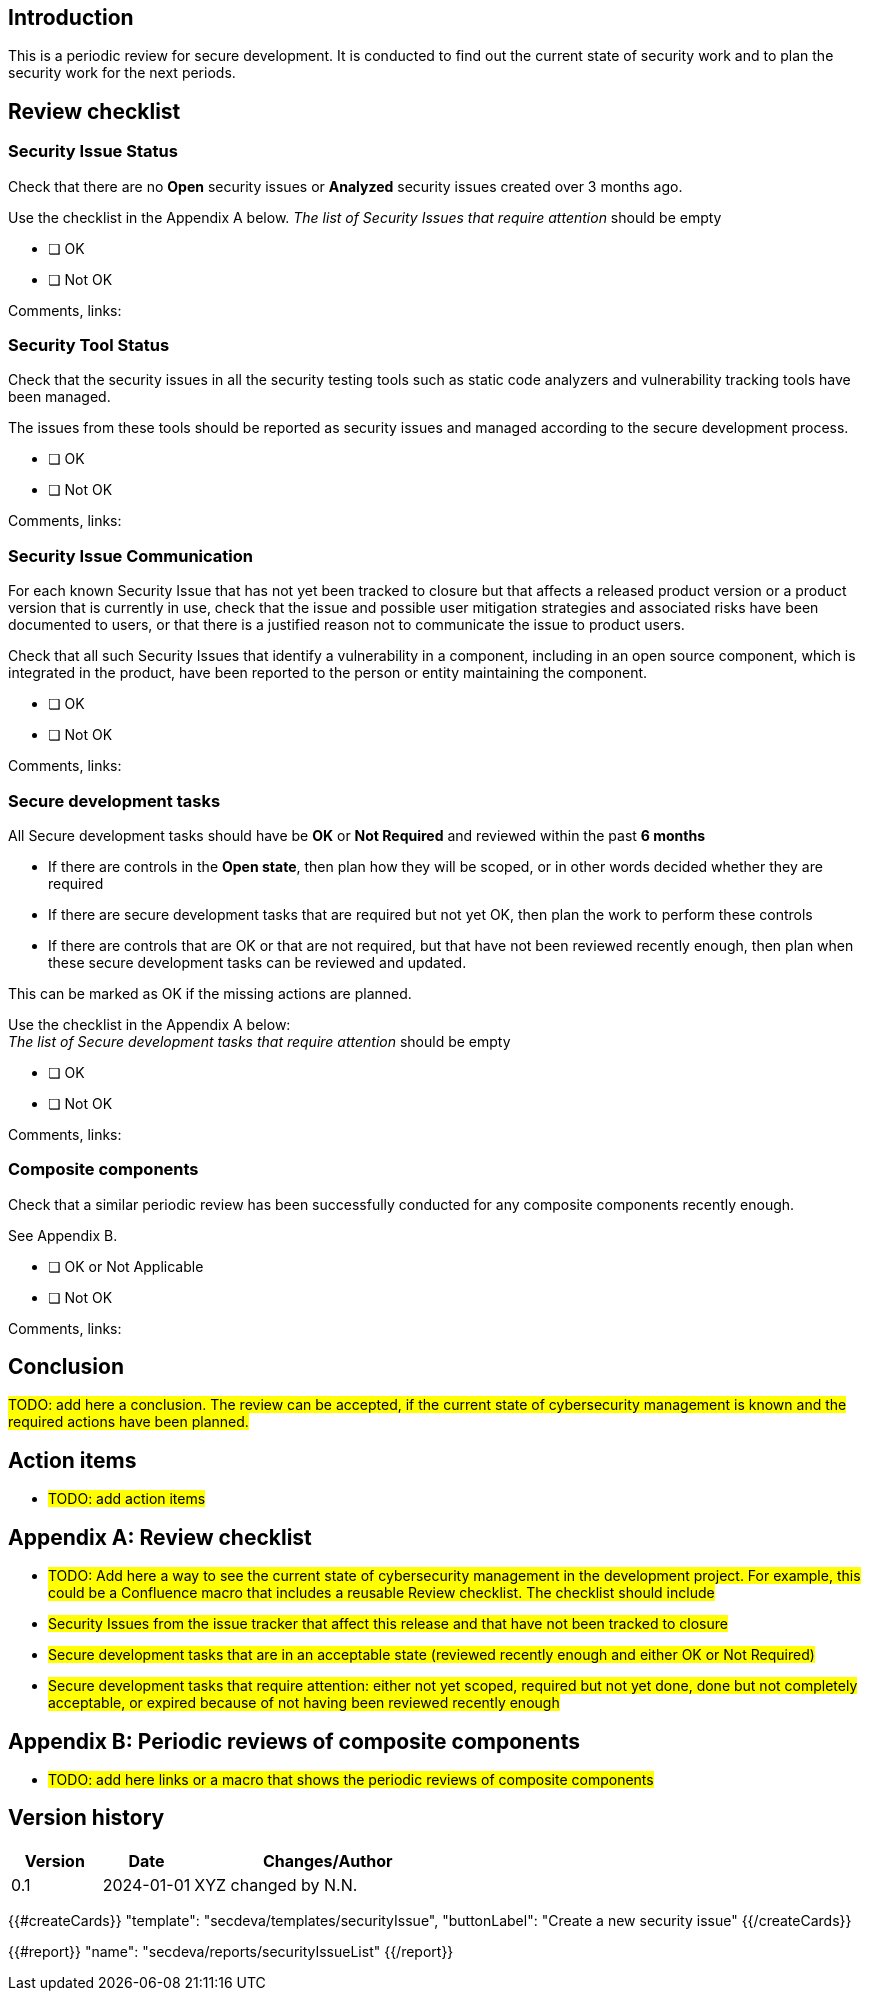 == Introduction

This is a periodic review for secure development. It is conducted to find out the current state of security work and to plan the security work for the next periods.

== Review checklist

=== Security Issue Status

Check that there are no *Open* security issues or *Analyzed* security issues created over 3 months ago.

Use the checklist in the Appendix A below.
__The list of Security Issues that require attention __should be empty


* [ ] OK
* [ ] Not OK

Comments, links:

=== Security Tool Status

Check that the security issues in all the security testing tools such as static code analyzers and vulnerability tracking tools have been managed.

The issues from these tools should be reported as security issues and managed according to the secure development process.

* [ ] OK
* [ ] Not OK

Comments, links:

=== Security Issue Communication

For each known Security Issue that has not yet been tracked to closure but that affects a released product version or a product version that is currently in use, check that the issue and possible user mitigation strategies and associated risks have been documented to users, or that there is a justified reason not to communicate the issue to product users.

Check that all such Security Issues that identify a vulnerability in a component, including in an open source component, which is integrated in the product, have been reported to the person or entity maintaining the component.

* [ ] OK
* [ ] Not OK

Comments, links:

=== Secure development tasks

All Secure development tasks should have be *OK* or *Not Required* and reviewed within the past *6 months*

* If there are controls in the *Open state*, then plan how they will be scoped, or in other words decided whether they are required
* If there are secure development tasks that are required but not yet OK, then plan the work to perform these controls
* If there are controls that are OK or that are not required, but that have not been reviewed recently enough, then plan when these secure development tasks can be reviewed and updated.

This can be marked as OK if the missing actions are planned.

Use the checklist in the Appendix A below: +
_The list of Secure development tasks that require attention_ should be empty

* [ ] OK
* [ ] Not OK

Comments, links:

=== Composite components

Check that a similar periodic review has been successfully conducted for any composite components recently enough.

See Appendix B.

* [ ] OK or Not Applicable
* [ ] Not OK

Comments, links:

== Conclusion

#TODO: add here a conclusion. The review can be accepted, if the current state of cybersecurity management is known and the required actions have been planned.#

== Action items

* #TODO: add action items#

== Appendix A: Review checklist

* #TODO: Add here a way to see the current state of cybersecurity management in the development project. For example, this could be a Confluence macro that includes a reusable Review checklist. The checklist should include#

* #Security Issues from the issue tracker that affect this release and that have not been tracked to closure#
* #Secure development tasks that are in an acceptable state (reviewed recently enough and either OK or Not Required)#
* #Secure development tasks that require attention: either not yet scoped, required but not yet done, done but not completely acceptable, or expired because of not having been reviewed recently enough#

== Appendix B: Periodic reviews of composite components

* #TODO: add here links or a macro that shows the periodic reviews of composite components#

== Version history

[cols="1,1,3"]
|===============
|Version | Date | Changes/Author

| 0.1
| 2024-01-01
| XYZ changed by N.N.

|===============

{{#createCards}}
  "template": "secdeva/templates/securityIssue",
  "buttonLabel": "Create a new security issue"
{{/createCards}}

{{#report}}
  "name": "secdeva/reports/securityIssueList"
{{/report}}